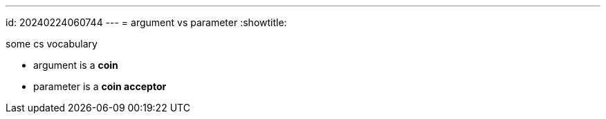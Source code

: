 ---
id: 20240224060744
---
= argument vs parameter
:showtitle:

some cs vocabulary

* argument is a *coin*
* parameter is a *coin acceptor*
